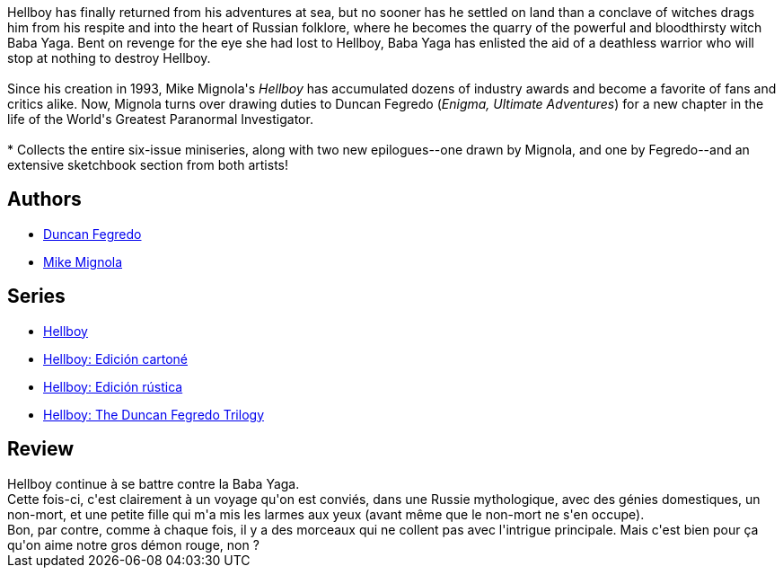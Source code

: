 :jbake-type: post
:jbake-status: published
:jbake-title: Hellboy, Vol. 8: Darkness Calls
:jbake-tags:  démons, enfer, fantastique, rêve, sorcières,_année_2012,_mois_janv.,_note_5,rayon-bd,read
:jbake-date: 2012-01-21
:jbake-depth: ../../
:jbake-uri: goodreads/books/9781593078966.adoc
:jbake-bigImage: https://i.gr-assets.com/images/S/compressed.photo.goodreads.com/books/1486039349l/2396827._SX98_.jpg
:jbake-smallImage: https://i.gr-assets.com/images/S/compressed.photo.goodreads.com/books/1486039349l/2396827._SY75_.jpg
:jbake-source: https://www.goodreads.com/book/show/2396827
:jbake-style: goodreads goodreads-book

++++
<div class="book-description">
Hellboy has finally returned from his adventures at sea, but no sooner has he settled on land than a conclave of witches drags him from his respite and into the heart of Russian folklore, where he becomes the quarry of the powerful and bloodthirsty witch Baba Yaga. Bent on revenge for the eye she had lost to Hellboy, Baba Yaga has enlisted the aid of a deathless warrior who will stop at nothing to destroy Hellboy.<br /><br />Since his creation in 1993, Mike Mignola's <i>Hellboy</i> has accumulated dozens of industry awards and become a favorite of fans and critics alike. Now, Mignola turns over drawing duties to Duncan Fegredo (<i>Enigma, Ultimate Adventures</i>) for a new chapter in the life of the World's Greatest Paranormal Investigator.<br /><br />* Collects the entire six-issue miniseries, along with two new epilogues--one drawn by Mignola, and one by Fegredo--and an extensive sketchbook section from both artists!
</div>
++++


## Authors
* link:../authors/63770.html[Duncan Fegredo]
* link:../authors/10182.html[Mike Mignola]

## Series
* link:../series/Hellboy.html[Hellboy]
* link:../series/Hellboy__Edicion_cartone.html[Hellboy: Edición cartoné]
* link:../series/Hellboy__Edicion_rustica.html[Hellboy: Edición rústica]
* link:../series/Hellboy__The_Duncan_Fegredo_Trilogy.html[Hellboy: The Duncan Fegredo Trilogy]

## Review

++++
Hellboy continue à se battre contre la Baba Yaga.<br/>Cette fois-ci, c'est clairement à un voyage qu'on est conviés, dans une Russie mythologique, avec des génies domestiques, un non-mort, et une petite fille qui m'a mis les larmes aux yeux (avant même que le non-mort ne s'en occupe).<br/>Bon, par contre, comme à chaque fois, il y a des morceaux qui ne collent pas avec l'intrigue principale. Mais c'est bien pour ça qu'on aime notre gros démon rouge, non ?
++++